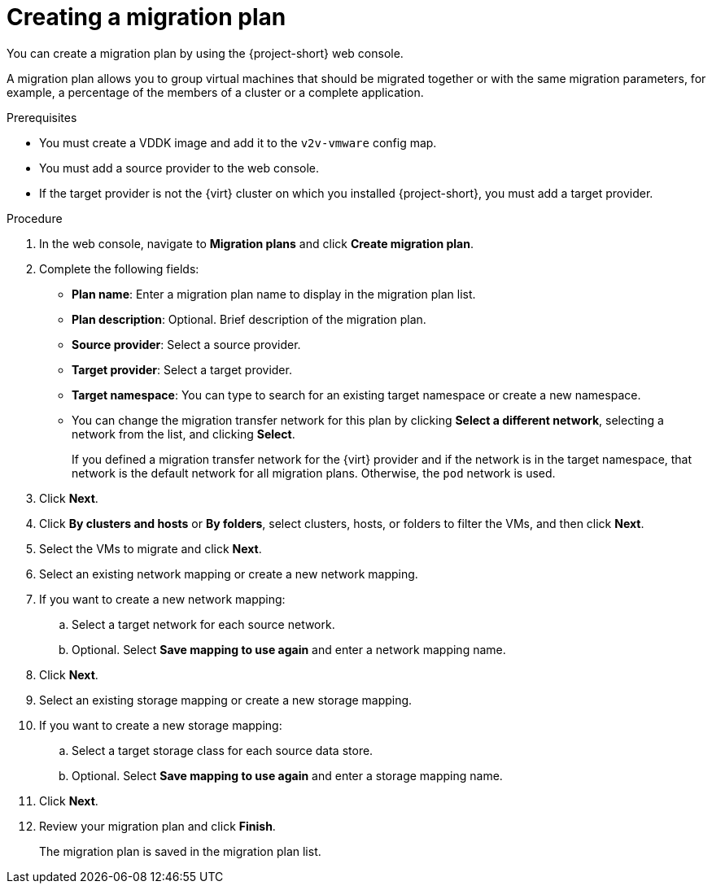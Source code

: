 // Module included in the following assemblies:
//
// * documentation/doc-Migration_Toolkit_for_Virtualization/master.adoc

[id="creating-migration-plan_{context}"]
= Creating a migration plan

You can create a migration plan by using the {project-short} web console.

A migration plan allows you to group virtual machines that should be migrated together or with the same migration parameters, for example, a percentage of the members of a cluster or a complete application.

.Prerequisites

* You must create a VDDK image and add it to the `v2v-vmware` config map.
* You must add a source provider to the web console.
* If the target provider is not the {virt} cluster on which you installed {project-short}, you must add a target provider.

.Procedure

. In the web console, navigate to *Migration plans* and click *Create migration plan*.
. Complete the following fields:

* *Plan name*: Enter a migration plan name to display in the migration plan list.
* *Plan description*: Optional. Brief description of the migration plan.
* *Source provider*: Select a source provider.
* *Target provider*: Select a target provider.
* *Target namespace*: You can type to search for an existing target namespace or create a new namespace.
* You can change the migration transfer network for this plan by clicking *Select a different network*, selecting a network from the list, and clicking *Select*.
+
If you defined a migration transfer network for the {virt} provider and if the network is in the target namespace, that network is the default network for all migration plans. Otherwise, the `pod` network is used.

. Click *Next*.
. Click *By clusters and hosts* or *By folders*, select clusters, hosts, or folders to filter the VMs, and then click *Next*.
. Select the VMs to migrate and click *Next*.
. Select an existing network mapping or create a new network mapping.
. If you want to create a new network mapping:
.. Select a target network for each source network.
.. Optional. Select *Save mapping to use again* and enter a network mapping name.
. Click *Next*.
. Select an existing storage mapping or create a new storage mapping.
. If you want to create a new storage mapping:
.. Select a target storage class for each source data store.
.. Optional. Select *Save mapping to use again* and enter a storage mapping name.
. Click *Next*.
. Review your migration plan and click *Finish*.
+
The migration plan is saved in the migration plan list.
